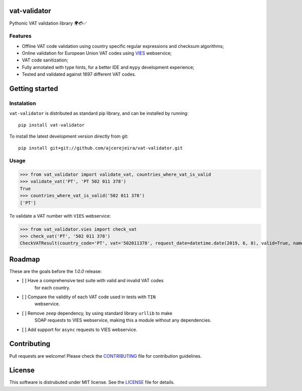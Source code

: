 =============
vat-validator
=============

Pythonic VAT validation library 🌍💳✅

.. image:: https://travis-ci.com/ajcerejeira/vat-validator.svg?branch=master
    :target: https://travis-ci.com/ajcerejeira/vat-validator
    :alt: Build status

.. image:: https://readthedocs.org/projects/vat-validator/badge/?version=latest
    :target: https://vat-validator.readthedocs.io/en/latest/?badge=latest
    :alt: Documentation Status

.. image:: https://coveralls.io/repos/github/ajcerejeira/vat-validator/badge.svg?branch=master
    :target: https://coveralls.io/github/ajcerejeira/vat-validator?branch=master
    :alt: Coverage status

.. image:: https://img.shields.io/badge/code%20style-black-000000.svg
    :target: https://github.com/python/black
    :alt: Code style: black

.. image:: https://img.shields.io/github/license/ajcerejeira/vat-validator.svg
    :target: https://github.com/ajcerejeira/vat-validator/blob/master/LICENSE
    :alt: License: MIT

.. image:: https://img.shields.io/pypi/v/vat-validator.svg
    :target: https://pypi.org/project/vat-validator/
    :alt: PyPI

Features
========

- Offline VAT code validation using country specific regular expressions and
  checksum algorithms;
- Online validation for European Union VAT codes using VIES_ webservice;
- VAT code sanitization;
- Fully annotated with type hints, for a better IDE and ``mypy`` development
  experience;
- Tested and validated against 1697 different VAT codes.

.. _VIES: http://ec.europa.eu/taxation_customs/vies/


===============
Getting started
===============

.. begin-getting-started

Instalation
===========

``vat-validator`` is distributed as standard pip library, and can be installed
by running:

::

    pip install vat-validator

To install the latest development version directly from git:

::

    pip install git+git://github.com/ajcerejeira/vat-validator.git


Usage
=====

>>> from vat_validator import validate_vat, countries_where_vat_is_valid
>>> validate_vat('PT', 'PT 502 011 378')
True
>>> countries_where_vat_is_valid('502 011 378')
['PT']


To validate a VAT number with ``VIES`` webservice:

>>> from vat_validator.vies import check_vat
>>> check_vat('PT', '502 011 378')
CheckVATResult(country_code='PT', vat='502011378', request_date=datetime.date(2019, 6, 8), valid=True, name='UNIVERSIDADE DO MINHO', address='LG DO PACO\nBRAGA\n4700-320 BRAGA')

.. end-getting-started


=======
Roadmap
=======

These are the goals before the `1.0.0` release:

- [ ] Have a comprehensive test suite with valid and invalid VAT codes
      for each country.
- [ ] Compare the validity of each VAT code used in tests with ``TIN``
      webservice.
- [ ] Remove ``zeep`` dependency, by using standard library ``urllib`` to make
      SOAP requests to VIES webservice, making this a module without any
      dependencies.
- [ ] Add support for ``async`` requests to VIES webservice.


============
Contributing
============

Pull requests are welcome! Please check the CONTRIBUTING_ file for contribution guidelines.

.. _CONTRIBUTING: CONTRIBUTING.rst


=======
License
=======

This software is distrubuted under MIT license. See the LICENSE_ file for details.

.. _LICENSE: LICENSE

